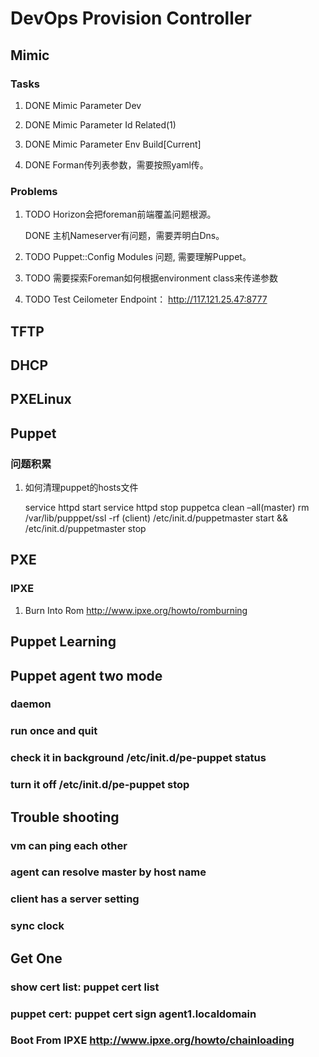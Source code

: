 * DevOps Provision Controller
** Mimic
*** Tasks
**** DONE Mimic Parameter Dev
**** DONE Mimic Parameter Id Related(1) 
**** DONE Mimic Parameter Env Build[Current]
**** DONE Forman传列表参数，需要按照yaml传。 
*** Problems
**** TODO Horizon会把foreman前端覆盖问题根源。
DONE 主机Nameserver有问题，需要弄明白Dns。
**** TODO Puppet::Config Modules 问题, 需要理解Puppet。
**** TODO 需要探索Foreman如何根据environment class来传递参数
**** TODO Test Ceilometer Endpoint： http://117.121.25.47:8777
** TFTP
** DHCP
** PXELinux
** Puppet
*** 问题积累
**** 如何清理puppet的hosts文件
    service httpd start
    service httpd stop
    puppetca clean --all(master)
    rm /var/lib/pupppet/ssl -rf (client)
    /etc/init.d/puppetmaster start &&  /etc/init.d/puppetmaster stop 
** PXE
*** IPXE
**** Burn Into Rom http://www.ipxe.org/howto/romburning

** Puppet Learning
** Puppet agent two mode
*** daemon
*** run once and quit
*** check it in background /etc/init.d/pe-puppet status
*** turn it off /etc/init.d/pe-puppet stop
** Trouble shooting
*** vm can ping each other
*** agent can resolve master by host name 
*** client has a server setting
*** sync clock 
** Get One
*** show cert list: puppet cert list
*** puppet cert: puppet cert sign agent1.localdomain

*** Boot From IPXE http://www.ipxe.org/howto/chainloading 
